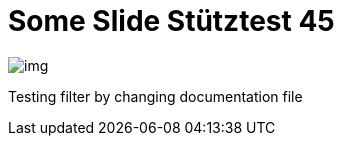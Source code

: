 = Some Slide Stütztest 45
ifndef::imagesdir[:imagesdir: images]

image::img.png[]

Testing filter by changing documentation file
